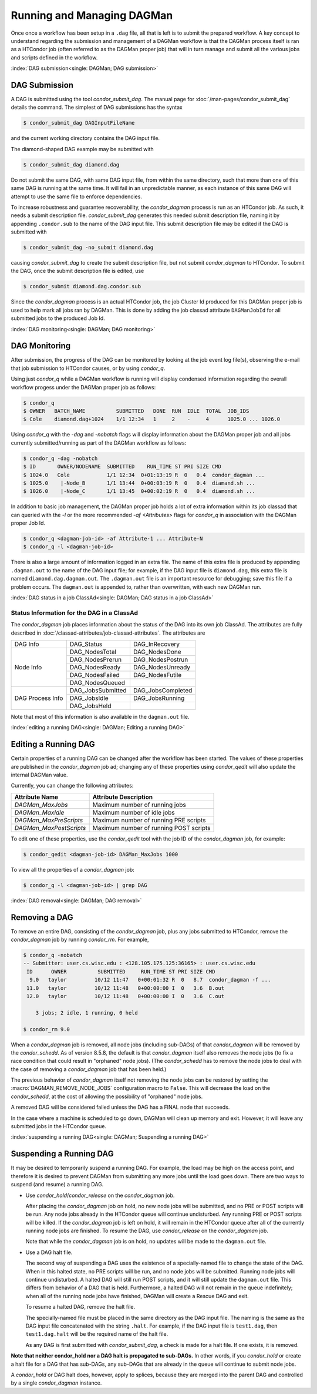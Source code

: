 Running and Managing DAGMan
===========================

Once once a workflow has been setup in a ``.dag`` file, all that
is left is to submit the prepared workflow. A key concept to understand
regarding the submission and management of a DAGMan workflow is
that the DAGMan process itself is ran as a HTCondor job (often referred
to as the DAGMan proper job) that will in turn manage and submit
all the various jobs and scripts defined in the workflow.

:index:`DAG submission<single: DAGMan; DAG submission>`

DAG Submission
--------------

A DAG is submitted using the tool *condor_submit_dag*. The manual
page for :doc:`/man-pages/condor_submit_dag` details the
command. The simplest of DAG submissions has the syntax

.. code-block:: console

    $ condor_submit_dag DAGInputFileName

and the current working directory contains the DAG input file.

The diamond-shaped DAG example may be submitted with

.. code-block:: console

    $ condor_submit_dag diamond.dag

Do not submit the same DAG, with same DAG input file, from within the
same directory, such that more than one of this same DAG is running at
the same time. It will fail in an unpredictable manner, as each instance
of this same DAG will attempt to use the same file to enforce
dependencies.

To increase robustness and guarantee recoverability, the
*condor_dagman* process is run as an HTCondor job. As such, it needs a
submit description file. *condor_submit_dag* generates this needed
submit description file, naming it by appending ``.condor.sub`` to the
name of the DAG input file. This submit description file may be edited
if the DAG is submitted with

.. code-block:: console

    $ condor_submit_dag -no_submit diamond.dag

causing *condor_submit_dag* to create the submit description file, but
not submit *condor_dagman* to HTCondor. To submit the DAG, once the
submit description file is edited, use

.. code-block:: console

    $ condor_submit diamond.dag.condor.sub

Since the *condor_dagman* process is an actual HTCondor job, the job
Cluster Id produced for this DAGMan proper job is used to help mark
all jobs ran by DAGMan. This is done by adding the job classad attribute 
``DAGManJobId`` for all submitted jobs to the produced Job Id.

:index:`DAG monitoring<single: DAGMan; DAG monitoring>`

DAG Monitoring
--------------

After submission, the progress of the DAG can be monitored by looking at
the job event log file(s), observing the e-mail that job submission to
HTCondor causes, or by using *condor_q*.

Using just *condor_q* while a DAGMan workflow is running will display
condensed information regarding the overall workflow progess under the
DAGMan proper job as follows:

.. code-block:: console

    $ condor_q
    $ OWNER   BATCH_NAME          SUBMITTED   DONE  RUN  IDLE  TOTAL  JOB_IDS
    $ Cole    diamond.dag+1024    1/1 12:34   1     2    -     4      1025.0 ... 1026.0

Using *condor_q* with the *-dag* and *-nobatch* flags will display information
about the DAGMan proper job and all jobs currently submitted/running as
part of the DAGMan workflow as follows:

.. code-block:: console

    $ condor_q -dag -nobatch
    $ ID       OWNER/NODENAME  SUBMITTED    RUN_TIME ST PRI SIZE CMD
    $ 1024.0   Cole            1/1 12:34  0+01:13:19 R  0   0.4  condor_dagman ...
    $ 1025.0    |-Node_B       1/1 13:44  0+00:03:19 R  0   0.4  diamand.sh ...
    $ 1026.0    |-Node_C       1/1 13:45  0+00:02:19 R  0   0.4  diamond.sh ...

In addition to basic job management, the DAGMan proper job holds a lot of extra
information within its job classad that can queried with the *-l* or the more
recommended *-af* *<Attributes>* flags for *condor_q* in association with the
DAGMan proper Job Id.

.. code-block:: console

    $ condor_q <dagman-job-id> -af Attribute-1 ... Attribute-N
    $ condor_q -l <dagman-job-id>

There is also a large amount of information logged in an extra file. The
name of this extra file is produced by appending ``.dagman.out`` to the
name of the DAG input file; for example, if the DAG input file is
``diamond.dag``, this extra file is named ``diamond.dag.dagman.out``. The 
``.dagman.out`` file is an important resource for debugging; save this
file if a problem occurs. The ``dagman.out`` is appended to, rather than
overwritten, with each new DAGMan run.

:index:`DAG status in a job ClassAd<single: DAGMan; DAG status in a job ClassAd>`

Status Information for the DAG in a ClassAd
'''''''''''''''''''''''''''''''''''''''''''

The *condor_dagman* job places information about the status of the DAG
into its own job ClassAd. The attributes are fully described in
:doc:`/classad-attributes/job-classad-attributes`. The attributes are

+-----------------+------------------+------------------+
|    DAG Info     | DAG_Status       | DAG_InRecovery   |
+-----------------+------------------+------------------+
|                 | DAG_NodesTotal   | DAG_NodesDone    |
|                 +------------------+------------------+
|                 | DAG_NodesPrerun  | DAG_NodesPostrun |
|                 +------------------+------------------+
| Node Info       | DAG_NodesReady   | DAG_NodesUnready |
|                 +------------------+------------------+
|                 | DAG_NodesFailed  | DAG_NodesFutile  |
|                 +------------------+------------------+
|                 | DAG_NodesQueued  |                  |
+-----------------+------------------+------------------+
|                 | DAG_JobsSubmitted| DAG_JobsCompleted|
|                 +------------------+------------------+
| DAG Process Info| DAG_JobsIdle     | DAG_JobsRunning  |
|                 +------------------+------------------+
|                 | DAG_JobsHeld     |                  |
+-----------------+------------------+------------------+

Note that most of this information is also available in the
``dagman.out`` file.

:index:`editing a running DAG<single: DAGMan; Editing a running DAG>`

Editing a Running DAG
---------------------

Certain properties of a running DAG can be changed after the workflow has been
started. The values of these properties are published in the *condor_dagman*
job ad; changing any of these properties using *condor_qedit* will also update
the internal DAGMan value.

Currently, you can change the following attributes:

+-------------------------+-----------------------------------------------------+
| **Attribute Name**      | **Attribute Description**                           |
+-------------------------+-----------------------------------------------------+
| *DAGMan_MaxJobs*        | Maximum number of running jobs                      |
+-------------------------+-----------------------------------------------------+
| *DAGMan_MaxIdle*        | Maximum number of idle jobs                         |
+-------------------------+-----------------------------------------------------+
| *DAGMan_MaxPreScripts*  | Maximum number of running PRE scripts               |
+-------------------------+-----------------------------------------------------+
| *DAGMan_MaxPostScripts* | Maximum number of running POST scripts              |
+-------------------------+-----------------------------------------------------+

To edit one of these properties, use the *condor_qedit* tool with the job ID of
the *condor_dagman* job, for example:

.. code-block:: console

    $ condor_qedit <dagman-job-id> DAGMan_MaxJobs 1000

To view all the properties of a *condor_dagman* job:

.. code-block:: console

    $ condor_q -l <dagman-job-id> | grep DAG

:index:`DAG removal<single: DAGMan; DAG removal>`

Removing a DAG
--------------

To remove an entire DAG, consisting of the *condor_dagman* job, plus
any jobs submitted to HTCondor, remove the *condor_dagman* job by
running *condor_rm*. For example,

.. code-block:: console

    $ condor_q -nobatch
    -- Submitter: user.cs.wisc.edu : <128.105.175.125:36165> : user.cs.wisc.edu
     ID      OWNER          SUBMITTED     RUN_TIME ST PRI SIZE CMD
      9.0   taylor         10/12 11:47   0+00:01:32 R  0   8.7  condor_dagman -f ...
     11.0   taylor         10/12 11:48   0+00:00:00 I  0   3.6  B.out
     12.0   taylor         10/12 11:48   0+00:00:00 I  0   3.6  C.out

        3 jobs; 2 idle, 1 running, 0 held

    $ condor_rm 9.0

When a *condor_dagman* job is removed, all node jobs (including
sub-DAGs) of that *condor_dagman* will be removed by the
*condor_schedd*. As of version 8.5.8, the default is that
*condor_dagman* itself also removes the node jobs (to fix a race
condition that could result in "orphaned" node jobs). (The
*condor_schedd* has to remove the node jobs to deal with the case of
removing a *condor_dagman* job that has been held.)

The previous behavior of *condor_dagman* itself not removing the node
jobs can be restored by setting the :macro:`DAGMAN_REMOVE_NODE_JOBS`
configuration macro to ``False``. This will decrease the load on the
*condor_schedd*, at the cost of allowing the possibility of "orphaned"
node jobs.

A removed DAG will be considered failed unless the DAG has a FINAL node
that succeeds.

In the case where a machine is scheduled to go down, DAGMan will clean
up memory and exit. However, it will leave any submitted jobs in the
HTCondor queue.

:index:`suspending a running DAG<single: DAGMan; Suspending a running DAG>`

Suspending a Running DAG
------------------------

It may be desired to temporarily suspend a running DAG. For example, the
load may be high on the access point, and therefore it is desired to
prevent DAGMan from submitting any more jobs until the load goes down.
There are two ways to suspend (and resume) a running DAG.

-  Use *condor_hold*/*condor_release* on the *condor_dagman* job.

   After placing the *condor_dagman* job on hold, no new node jobs will
   be submitted, and no PRE or POST scripts will be run. Any node jobs
   already in the HTCondor queue will continue undisturbed. Any running
   PRE or POST scripts will be killed. If the *condor_dagman* job is
   left on hold, it will remain in the HTCondor queue after all of the
   currently running node jobs are finished. To resume the DAG, use
   *condor_release* on the *condor_dagman* job.

   Note that while the *condor_dagman* job is on hold, no updates will
   be made to the ``dagman.out`` file.

-  Use a DAG halt file.

   The second way of suspending a DAG uses the existence of a
   specially-named file to change the state of the DAG. When in this
   halted state, no PRE scripts will be run, and no node jobs will be
   submitted. Running node jobs will continue undisturbed. A halted DAG
   will still run POST scripts, and it will still update the
   ``dagman.out`` file. This differs from behavior of a DAG that is
   held. Furthermore, a halted DAG will not remain in the queue
   indefinitely; when all of the running node jobs have finished, DAGMan
   will create a Rescue DAG and exit.

   To resume a halted DAG, remove the halt file.

   The specially-named file must be placed in the same directory as the
   DAG input file. The naming is the same as the DAG input file
   concatenated with the string ``.halt``. For example, if the DAG input
   file is ``test1.dag``, then ``test1.dag.halt`` will be the required
   name of the halt file.

   As any DAG is first submitted with *condor_submit_dag*, a check is
   made for a halt file. If one exists, it is removed.

**Note that neither condor_hold nor a DAG halt is propagated to sub-DAGs.**
In other words, if you *condor_hold* or create a halt file for a
DAG that has sub-DAGs, any sub-DAGs that are already in the queue will
continue to submit node jobs.

A *condor_hold* or DAG halt does, however, apply to splices, because
they are merged into the parent DAG and controlled by a single
*condor_dagman* instance.
